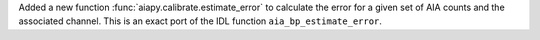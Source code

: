 Added a new function :func:`aiapy.calibrate.estimate_error` to calculate the error for
a given set of AIA counts and the associated channel.
This is an exact port of the IDL function ``aia_bp_estimate_error``.
